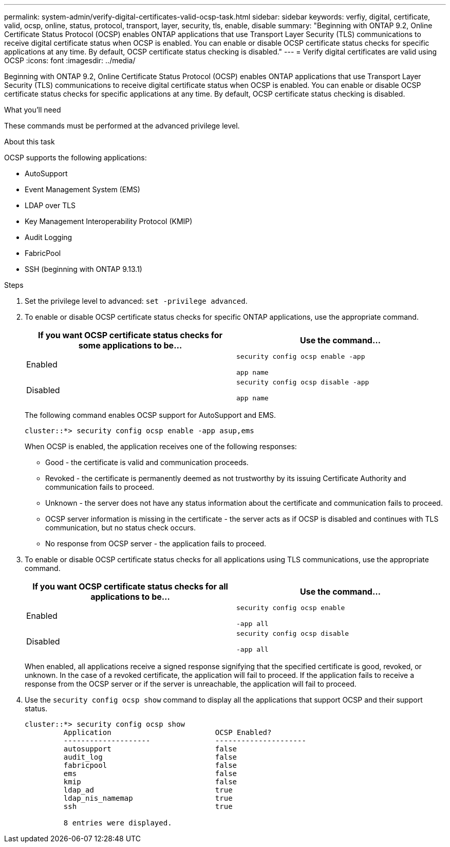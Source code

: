 ---
permalink: system-admin/verify-digital-certificates-valid-ocsp-task.html
sidebar: sidebar
keywords: verfiy, digital, certificate, valid, ocsp, online, status, protocol, transport, layer, security, tls, enable, disable
summary: "Beginning with ONTAP 9.2, Online Certificate Status Protocol (OCSP) enables ONTAP applications that use Transport Layer Security (TLS) communications to receive digital certificate status when OCSP is enabled. You can enable or disable OCSP certificate status checks for specific applications at any time. By default, OCSP certificate status checking is disabled."
---
= Verify digital certificates are valid using OCSP
:icons: font
:imagesdir: ../media/

[.lead]
Beginning with ONTAP 9.2, Online Certificate Status Protocol (OCSP) enables ONTAP applications that use Transport Layer Security (TLS) communications to receive digital certificate status when OCSP is enabled. You can enable or disable OCSP certificate status checks for specific applications at any time. By default, OCSP certificate status checking is disabled.

.What you'll need

These commands must be performed at the advanced privilege level.

.About this task

OCSP supports the following applications:

* AutoSupport
* Event Management System (EMS)
* LDAP over TLS
* Key Management Interoperability Protocol (KMIP)
* Audit Logging
* FabricPool
* SSH (beginning with ONTAP 9.13.1)

.Steps

. Set the privilege level to advanced: `set -privilege advanced`.
. To enable or disable OCSP certificate status checks for specific ONTAP applications, use the appropriate command.
+
[options="header"]
|===
| If you want OCSP certificate status checks for some applications to be...| Use the command...
a|
Enabled
a|
`security config ocsp enable -app`

`app name`
a|
Disabled
a|
`security config ocsp disable -app`

`app name`
|===
The following command enables OCSP support for AutoSupport and EMS.
+
----
cluster::*> security config ocsp enable -app asup,ems
----
+
When OCSP is enabled, the application receives one of the following responses:

 ** Good - the certificate is valid and communication proceeds.
 ** Revoked - the certificate is permanently deemed as not trustworthy by its issuing Certificate Authority and communication fails to proceed.
 ** Unknown - the server does not have any status information about the certificate and communication fails to proceed.
 ** OCSP server information is missing in the certificate - the server acts as if OCSP is disabled and continues with TLS communication, but no status check occurs.
 ** No response from OCSP server - the application fails to proceed.

. To enable or disable OCSP certificate status checks for all applications using TLS communications, use the appropriate command.
+
[options="header"]
|===
| If you want OCSP certificate status checks for all applications to be...| Use the command...
a|
Enabled
a|
`security config ocsp enable`

`-app all`
a|
Disabled
a|
`security config ocsp disable`

`-app all`
|===
When enabled, all applications receive a signed response signifying that the specified certificate is good, revoked, or unknown. In the case of a revoked certificate, the application will fail to proceed. If the application fails to receive a response from the OCSP server or if the server is unreachable, the application will fail to proceed.

. Use the `security config ocsp show` command to display all the applications that support OCSP and their support status.
+
----
cluster::*> security config ocsp show
         Application                        OCSP Enabled?
         --------------------               ---------------------
         autosupport                        false
         audit_log                          false
         fabricpool                         false
         ems                                false
         kmip                               false
         ldap_ad                            true
         ldap_nis_namemap                   true
         ssh                                true

         8 entries were displayed.
----
